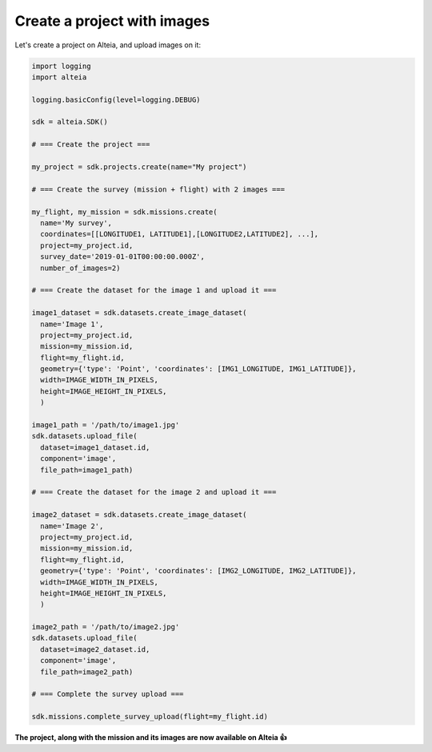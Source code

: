 .. _create_project_with_images:

Create a project with images
=============================

Let's create a project on Alteia, and upload images on it:

.. code-block:: python

  import logging
  import alteia

  logging.basicConfig(level=logging.DEBUG)

  sdk = alteia.SDK()

  # === Create the project ===

  my_project = sdk.projects.create(name="My project")

  # === Create the survey (mission + flight) with 2 images ===

  my_flight, my_mission = sdk.missions.create(
    name='My survey',
    coordinates=[[LONGITUDE1, LATITUDE1],[LONGITUDE2,LATITUDE2], ...],
    project=my_project.id,
    survey_date='2019-01-01T00:00:00.000Z',
    number_of_images=2)

  # === Create the dataset for the image 1 and upload it ===

  image1_dataset = sdk.datasets.create_image_dataset(
    name='Image 1',
    project=my_project.id,
    mission=my_mission.id,
    flight=my_flight.id,
    geometry={'type': 'Point', 'coordinates': [IMG1_LONGITUDE, IMG1_LATITUDE]},
    width=IMAGE_WIDTH_IN_PIXELS,
    height=IMAGE_HEIGHT_IN_PIXELS,
    )

  image1_path = '/path/to/image1.jpg'
  sdk.datasets.upload_file(
    dataset=image1_dataset.id,
    component='image',
    file_path=image1_path)

  # === Create the dataset for the image 2 and upload it ===

  image2_dataset = sdk.datasets.create_image_dataset(
    name='Image 2',
    project=my_project.id,
    mission=my_mission.id,
    flight=my_flight.id,
    geometry={'type': 'Point', 'coordinates': [IMG2_LONGITUDE, IMG2_LATITUDE]},
    width=IMAGE_WIDTH_IN_PIXELS,
    height=IMAGE_HEIGHT_IN_PIXELS,
    )

  image2_path = '/path/to/image2.jpg'
  sdk.datasets.upload_file(
    dataset=image2_dataset.id,
    component='image',
    file_path=image2_path)

  # === Complete the survey upload ===

  sdk.missions.complete_survey_upload(flight=my_flight.id)

**The project, along with the mission and its images are now available on Alteia 👍**
